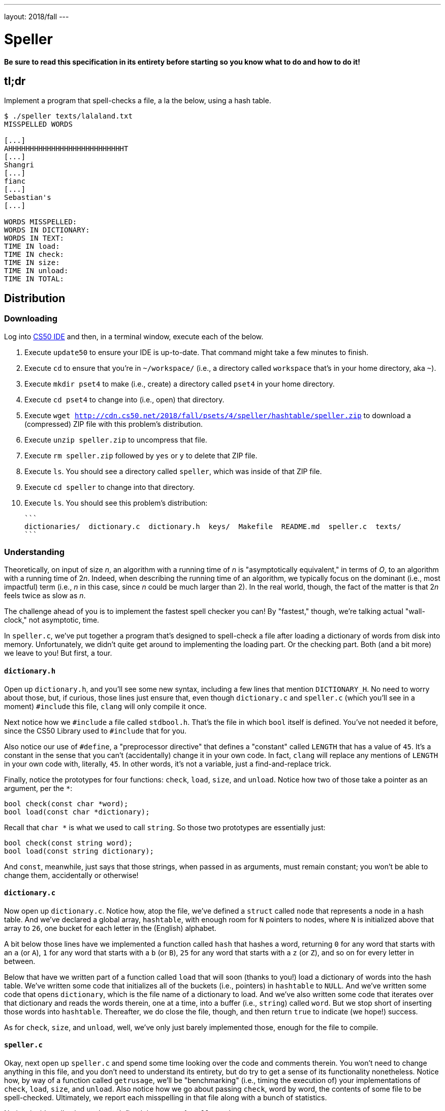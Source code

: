 ---
layout: 2018/fall
---

= Speller

*Be sure to read this specification in its entirety before starting so you know what to do and how to do it!*

== tl;dr

Implement a program that spell-checks a file, a la the below, using a hash table.

[source,subs=quotes]
----
$ [underline]#./speller texts/lalaland.txt#
MISSPELLED WORDS

[...]
AHHHHHHHHHHHHHHHHHHHHHHHHHHHT
[...]
Shangri
[...]
fianc
[...]
Sebastian's
[...]

WORDS MISSPELLED:
WORDS IN DICTIONARY:
WORDS IN TEXT:
TIME IN load:
TIME IN check:
TIME IN size:
TIME IN unload:
TIME IN TOTAL:
----

== Distribution

=== Downloading

Log into link:https://cs50.io/[CS50 IDE] and then, in a terminal window, execute each of the below.

1. Execute `update50` to ensure your IDE is up-to-date. That command might take a few minutes to finish.
1. Execute `cd` to ensure that you're in `~/workspace/` (i.e., a directory called `workspace` that's in your home directory, aka `~`).
1. Execute `mkdir pset4` to make (i.e., create) a directory called `pset4` in your home directory.
1. Execute `cd pset4` to change into (i.e., open) that directory.
1. Execute `wget http://cdn.cs50.net/2018/fall/psets/4/speller/hashtable/speller.zip` to download a (compressed) ZIP file with this problem's distribution.
1. Execute `unzip speller.zip` to uncompress that file.
1. Execute `rm speller.zip` followed by `yes` or `y` to delete that ZIP file.
1. Execute `ls`. You should see a directory called `speller`, which was inside of that ZIP file.
1. Execute `cd speller` to change into that directory.
1. Execute `ls`. You should see this problem's distribution:
   
   ```
   dictionaries/  dictionary.c  dictionary.h  keys/  Makefile  README.md  speller.c  texts/
   ```

=== Understanding

Theoretically, on input of size _n_, an algorithm with a running time of _n_ is "asymptotically equivalent," in terms of _O_, to an algorithm with a running time of pass:[2]_n_. Indeed, when describing the running time of an algorithm, we typically focus on the dominant (i.e., most impactful) term (i.e., _n_ in this case, since _n_ could be much larger than 2). In the real world, though, the fact of the matter is that pass:[2]_n_ feels twice as slow as _n_.

The challenge ahead of you is to implement the fastest spell checker you can! By "fastest," though, we're talking actual "wall-clock," not asymptotic, time.

In `speller.c`, we've put together a program that's designed to spell-check a file after loading a dictionary of words from disk into memory. Unfortunately, we didn't quite get around to implementing the loading part. Or the checking part. Both (and a bit more) we leave to you! But first, a tour.

==== `dictionary.h`

Open up `dictionary.h`, and you'll see some new syntax, including a few lines that mention `DICTIONARY_H`. No need to worry about those, but, if curious, those lines just ensure that, even though `dictionary.c` and `speller.c` (which you'll see in a moment) `#include` this file, `clang` will only compile it once. 

Next notice how we `#include` a file called `stdbool.h`. That's the file in which `bool` itself is defined. You've not needed it before, since the CS50 Library used to `#include` that for you.

Also notice our use of `#define`, a "preprocessor directive" that defines a "constant" called `LENGTH` that has a value of `45`. It's a constant in the sense that you can't (accidentally) change it in your own code. In fact, `clang` will replace any mentions of `LENGTH` in your own code with, literally, `45`. In other words, it's not a variable, just a find-and-replace trick.

Finally, notice the prototypes for four functions: `check`, `load`, `size`, and `unload`. Notice how two of those take a pointer as an argument, per the `*`:

```c
bool check(const char *word);
bool load(const char *dictionary);
```

Recall that `char *` is what we used to call `string`. So those two prototypes are essentially just:

```c
bool check(const string word);
bool load(const string dictionary);
```

And `const`, meanwhile, just says that those strings, when passed in as arguments, must remain constant; you won't be able to change them, accidentally or otherwise!

==== `dictionary.c`

Now open up `dictionary.c`. Notice how, atop the file, we've defined a `struct` called `node` that represents a node in a hash table. And we've declared a global array, `hashtable`, with enough room for `N` pointers to nodes, where `N` is initialized above that array to `26`, one bucket for each letter in the (English) alphabet.

A bit below those lines have we implemented a function called `hash` that hashes a word, returning `0` for any word that starts with an `a` (or `A`), `1` for any word that starts with a `b` (or `B`), `25` for any word that starts with a `z` (or `Z`), and so on for every letter in between. 

Below that have we written part of a function called `load` that will soon (thanks to you!) load a dictionary of words into the hash table. We've written some code that initializes all of the buckets (i.e., pointers) in `hashtable` to `NULL`. And we've written some code that opens `dictionary`, which is the file name of a dictionary to load. And we've also written some code that iterates over that dictionary and reads the words therein, one at a time, into a buffer (i.e., `string`) called `word`. But we stop short of inserting those words into `hashtable`. Thereafter, we do close the file, though, and then return `true` to indicate (we hope!) success.

As for `check`, `size`, and `unload`, well, we've only just barely implemented those, enough for the file to compile.

==== `speller.c`

Okay, next open up `speller.c` and spend some time looking over the code and comments therein. You won't need to change anything in this file, and you don't need to understand its entirety, but do try to get a sense of its functionality nonetheless. Notice how, by way of a function called `getrusage`, we'll be "benchmarking" (i.e., timing the execution of) your implementations of `check`, `load`, `size`, and `unload`. Also notice how we go about passing `check`, word by word, the contents of some file to be spell-checked. Ultimately, we report each misspelling in that file along with a bunch of statistics.

Notice, incidentally, that we have defined the usage of `speller` to be

[source]
----
Usage: speller [dictionary] text
----

where `dictionary` is assumed to be a file containing a list of lowercase words, one per line, and `text` is a file to be spell-checked. As the brackets suggest, provision of `dictionary` is optional; if this argument is omitted, `speller` will use `dictionaries/large` by default. In other words, running

[source]
----
./speller text
----

will be equivalent to running

[source]
----
./speller dictionaries/large text
----

where `text` is the file you wish to spell-check. Suffice it to say, the former is easier to type! (Of course, `speller` will not be able to load any dictionaries until you implement `load` in `dictionary.c`! Until then, you'll see *Could not load*.)

Within the default dictionary, mind you, are 143,091 words, all of which must be loaded into memory! In fact, take a peek at that file to get a sense of its structure and size. Notice that every word in that file appears in lowercase (even, for simplicity, proper nouns and acronyms). From top to bottom, the file is sorted lexicographically, with only one word per line (each of which ends with `\n`). No word is longer than 45 characters, and no word appears more than once. During development, you may find it helpful to provide `speller` with a `dictionary` of your own that contains far fewer words, lest you struggle to debug an otherwise enormous structure in memory. In `dictionaries/small` is one such dictionary. To use it, execute

[source]
----
./speller dictionaries/small text
----

where `text` is the file you wish to spell-check. Don't move on until you're sure you understand how `speller` itself works!

Odds are, you didn't spend enough time looking over `speller.c`. Go back one square and walk yourself through it again!

==== `texts/`

So that you can test your implementation of `speller`, we've also provided you with a whole bunch of texts, among them the script from _La La Land_, the text of the Affordable Care Act, three million bytes from Tolstoy, some excerpts from _The Federalist Papers_ and Shakespeare, the entirety of the King James V Bible and the Koran, and more. So that you know what to expect, open and skim each of those files, all of which are in a directory called `texts` within your `pset4` directory.

Now, as you should know from having read over `speller.c` carefully, the output of `speller`, if executed with, say,

[source]
----
./speller texts/lalaland.txt
----

will eventually resemble the below. For now, try executing the staff's solution (using the default dictionary) with the below.

[source]
----
~cs50/pset4/speller texts/lalaland.txt
----

Below's some of the output you'll see. For information's sake, we've excerpted some examples of "misspellings." And lest we spoil the fun, we've omitted our own statistics for now.

[source]
----
MISSPELLED WORDS

[...]
AHHHHHHHHHHHHHHHHHHHHHHHHHHHT
[...]
Shangri
[...]
fianc
[...]
Sebastian's
[...]

WORDS MISSPELLED:
WORDS IN DICTIONARY:
WORDS IN TEXT:
TIME IN load:
TIME IN check:
TIME IN size:
TIME IN unload:
TIME IN TOTAL:
----

`TIME IN load` represents the number of seconds that `speller` spends executing your implementation of `load`. `TIME IN check` represents the number of seconds that `speller` spends, in total, executing your implementation of `check`. `TIME IN size` represents the number of seconds that `speller` spends executing your implementation of `size`. `TIME IN unload` represents the number of seconds that `speller` spends executing your implementation of `unload`. `TIME IN TOTAL` is the sum of those four measurements.

*Note that these times may vary somewhat across executions of `speller`, depending on what else CS50 IDE is doing, even if you don't change your code.*

Incidentally, to be clear, by "misspelled" we simply mean that some word is not in the `dictionary` provided.

==== `Makefile`

And, lastly, recall that `make` automates compilation of your code so that you don't have to execute `clang` manually along with a whole bunch of switches. However, as your programs grow in size, make won't be able to infer from context anymore how to compile your code; you'll need to start telling make how to compile your program, particularly when they involve multiple source (i.e., `.c`) files, as in the case of this problem. And so we'll utilize a `Makefile`, a configuration file that tells make exactly what to do. Open up `Makefile`, and you should see four lines:

1. The first line tells `make` to execute the subsequent lines by default.
1. The second line tells `make` how to compile `speller.c` into machine code (i.e., `speller.o`).
1. The third line tells `make` how to compile `dictionary.c` into machine code (i.e., `dictionary.o`).
1. The fourth line tells `make` to link `speller.o` and `dictionary.o` in a file called `speller`.

== Specification

Alright, the challenge now before you is to implement, in order, `load`, `size`, `check`, and `unload` as efficiently as possible using a hash table in such a way that `TIME IN load`, `TIME IN check`, `TIME IN size`, and `TIME IN unload` are all minimized. To be sure, it's not obvious what it even means to be minimized, inasmuch as these benchmarks will certainly vary as you feed `speller` different values for `dictionary` and for `text`. But therein lies the challenge, if not the fun, of this problem. This problem is your chance to design. Although we invite you to minimize space, your ultimate enemy is time. But before you dive in, some specifications from us.

* You may not alter `speller.c` or `Makefile`.
* You may alter `dictionary.c` (and, in fact, must in order to complete the implementations of `load`, `size`, `check`, and `unload`), but you may not alter the declarations (i.e., prototypes) of `load`, `size`, `check`, or `unload`. You may, though, add new functions and (local or global) variables to `dictionary.c`.
* You may alter `dictionary.h`, but you may not alter the declarations of `load`, `size`, `check`, or `unload`.
* Your implementation of `check` must be case-insensitive. In other words, if `foo` is in dictionary, then `check` should return true given any capitalization thereof; none of `foo`, `foO`, `fOo`, `fOO`, `fOO`, `Foo`, `FoO`, `FOo`, and `FOO` should be considered misspelled.
* Capitalization aside, your implementation of `check` should only return `true` for words actually in `dictionary`. Beware hard-coding common words (e.g., `the`), lest we pass your implementation a `dictionary` without those same words. Moreover, the only possessives allowed are those actually in `dictionary`. In other words, even if `foo` is in `dictionary`, `check` should return `false` given `foo's` if `foo's` is not also in `dictionary`.
* You may assume that any `dictionary` passed to your program will be structured exactly like ours, alphabetically sorted from top to bottom with one word per line, each of which ends with `\n`. You may also assume that `dictionary` will contain at least one word, that no word will be longer than `LENGTH` (a constant defined in `dictionary.h`) characters, that no word will appear more than once, that each word will contain only lowercase alphabetical characters and possibly apostrophes, and that no word will start with an apostrophe.
* You may assume that `check` will only be passed words that contain (uppercase or lowercase) alphabetical characters and possibly apostrophes.
* Your spell checker may only take `text` and, optionally, `dictionary` as input. Although you might be inclined (particularly if among those more comfortable) to "pre-process" our default dictionary in order to derive an "ideal hash function" for it, you may not save the output of any such pre-processing to disk in order to load it back into memory on subsequent runs of your spell checker in order to gain an advantage.
* You may alter the value of `N` and the implementation of `hash`.
* Your spell checker must not leak any memory. Be sure to check for leaks with `valgrind`.

Alright, ready to go?

. Implement `load`.
. Implement `size`.
. Implement `check`.
. Implement `unload`.

== Walkthroughs

_In these walkthroughs, Zamyla discusses not only hash tables but tries as well._

[role=embed-responsive-21by9]
video::u9-1U1Rgo1o[youtube,list=PLhQjrBD2T382vvokQIExRCKZq-q8PzSVz]

== Hints

Ultimately, be sure to `free` in `unload` any memory that you allocated in `load`! Recall that `valgrind` is your newest best friend. Know that `valgrind` watches for leaks while your program is actually running, so be sure to provide command-line arguments if you want `valgrind` to analyze `speller` while you use a particular `dictionary` and/or text, as in the below. Best to use a small text, though, else `valgrind` could take quite a while to run.

[source]
----
valgrind ./speller texts/ralph.txt
----

If you run `valgrind` without specifying a `text` for `speller`, your implementations of `load` and `unload` won't actually get called (and thus analyzed).

If unsure how to interpret the output of `valgrind`, do just ask `help50` for help:

[source]
----
help50 valgrind ./speller texts/ralph.txt
----

== Testing

How to check whether your program is outting the right misspelled words? Well, you're welcome to consult the "answer keys" that are inside of the `keys` directory that's inside of your `speller` directory. For instance, inside of `keys/lalaland.txt` are all of the words that your program _should_ think are misspelled.

You could therefore run your program on some text in one window, as with the below.

[source]
----
./speller texts/lalaland.txt
----

And you could then run the staff's solution on the same text in another window, as with the below.

[source]
----
~cs50/pset4/speller texts/lalaland.txt
----

And you could then compare the windows visually side by side. That could get tedious quickly, though. So you might instead want to "redirect" your program's output to a file, as with the below.

[source]
----
./speller texts/lalaland.txt > student.txt
~cs50/pset4/speller texts/lalaland.txt > staff.txt
----

You can then compare both files side by side in the same window with a program like `diff`, as with the below.

[source]
----
diff -y student.txt staff.txt
----

Alternatively, to save time, you could just compare your program's output (assuming you redirected it to, e.g., `student.txt`) against one of the answer keys without running the staff's solution, as with the below.

[source]
----
diff -y student.txt keys/lalaland.txt
----

If your program's output matches the staff's, `diff` will output two columns that should be identical except for, perhaps, the running times at the bottom. If the columns differ, though, you'll see a `>` or `|` where they differ. For instance, if you see

[source]
----
MISSPELLED WORDS                                                MISSPELLED WORDS

TECHNO                                                          TECHNO
L                                                               L
                                                              > Thelonious
Prius                                                           Prius
                                                              > MIA
L                                                               L
----

that means your program (whose output is on the left) does not think that `Thelonious` or `MIA` is misspelled, even though the staff's output (on the right) does, as is implied by the absence of, say, `Thelonious` in the lefthand column and the presence of `Thelonious` in the righthand column.

=== `check50`

To test your code less manually (though still not exhaustively), you may also execute the below.

[source]
----
check50 cs50/2018/fall/speller
----

Note that `check50` will also check for memory leaks, so be sure you've run `valgrind` as well.

== Staff's Solution

How to assess just how fast (and correct) your code is? Well, as always, feel free to play with the staff's solution, as with the below, and compare its numbers against yours.

[source]
----
~cs50/pset4/speller texts/lalaland.txt
----

== Big Board

And if you'd like to put your code to the test against classmates' code (just for fun), execute the command below to challenge the Big Board before or after you submit.

[source]
----
check50 cs50/2018/fall/challenges/speller
----

Then visit the URL that `check50` outputs to see where you rank!
